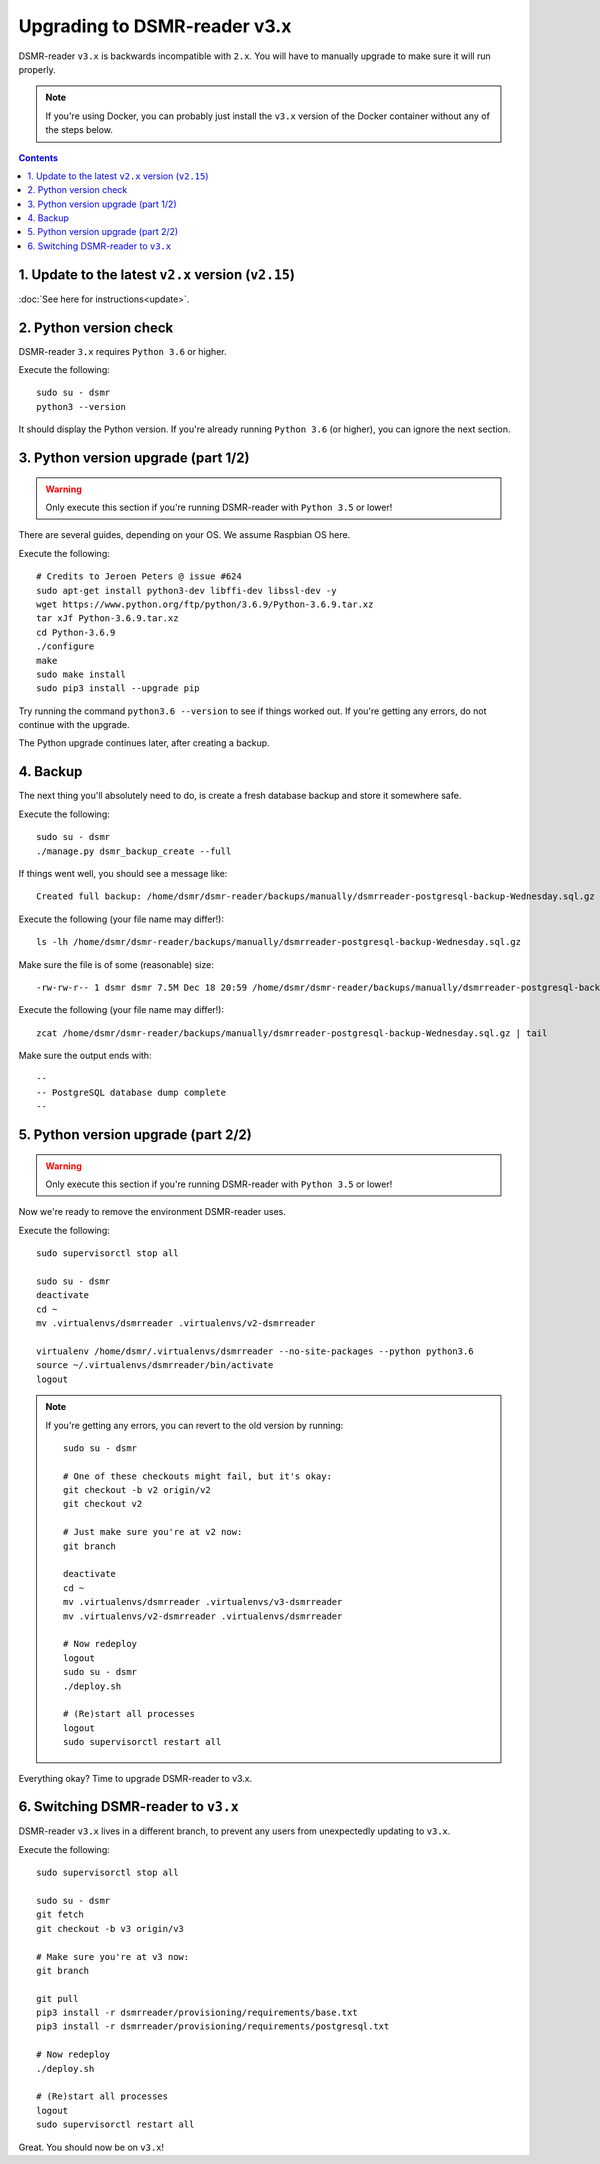 Upgrading to DSMR-reader v3.x
=============================

DSMR-reader ``v3.x`` is backwards incompatible with ``2.x``. You will have to manually upgrade to make sure it will run properly.

.. note::

    If you're using Docker, you can probably just install the ``v3.x`` version of the Docker container without any of the steps below.


.. contents::
    :depth: 2


1. Update to the latest ``v2.x`` version (``v2.15``)
^^^^^^^^^^^^^^^^^^^^^^^^^^^^^^^^^^^^^^^^^^^^^^^^^^^^

:doc:`See here for instructions<update>`.


2. Python version check
^^^^^^^^^^^^^^^^^^^^^^^

DSMR-reader ``3.x`` requires ``Python 3.6`` or higher.

Execute the following::

    sudo su - dsmr
    python3 --version

It should display the Python version. If you're already running ``Python 3.6`` (or higher), you can ignore the next section.


3. Python version upgrade (part 1/2)
^^^^^^^^^^^^^^^^^^^^^^^^^^^^^^^^^^^^

.. warning::

    Only execute this section if you're running DSMR-reader with ``Python 3.5`` or lower!

There are several guides, depending on your OS. We assume Raspbian OS here.

Execute the following::

    # Credits to Jeroen Peters @ issue #624
    sudo apt-get install python3-dev libffi-dev libssl-dev -y
    wget https://www.python.org/ftp/python/3.6.9/Python-3.6.9.tar.xz
    tar xJf Python-3.6.9.tar.xz
    cd Python-3.6.9
    ./configure
    make
    sudo make install
    sudo pip3 install --upgrade pip

Try running the command ``python3.6 --version`` to see if things worked out. If you're getting any errors, do not continue with the upgrade.

The Python upgrade continues later, after creating a backup.

4. Backup
^^^^^^^^^
The next thing you'll absolutely need to do, is create a fresh database backup and store it somewhere safe.

Execute the following::

    sudo su - dsmr
    ./manage.py dsmr_backup_create --full

If things went well, you should see a message like::

    Created full backup: /home/dsmr/dsmr-reader/backups/manually/dsmrreader-postgresql-backup-Wednesday.sql.gz

Execute the following (your file name may differ!)::

    ls -lh /home/dsmr/dsmr-reader/backups/manually/dsmrreader-postgresql-backup-Wednesday.sql.gz

Make sure the file is of some (reasonable) size::

    -rw-rw-r-- 1 dsmr dsmr 7.5M Dec 18 20:59 /home/dsmr/dsmr-reader/backups/manually/dsmrreader-postgresql-backup-Wednesday.sql.gz

Execute the following (your file name may differ!)::

    zcat /home/dsmr/dsmr-reader/backups/manually/dsmrreader-postgresql-backup-Wednesday.sql.gz | tail

Make sure the output ends with::

    --
    -- PostgreSQL database dump complete
    --

5. Python version upgrade (part 2/2)
^^^^^^^^^^^^^^^^^^^^^^^^^^^^^^^^^^^^

.. warning::

    Only execute this section if you're running DSMR-reader with ``Python 3.5`` or lower!

Now we're ready to remove the environment DSMR-reader uses.

Execute the following::

    sudo supervisorctl stop all

    sudo su - dsmr
    deactivate
    cd ~
    mv .virtualenvs/dsmrreader .virtualenvs/v2-dsmrreader

    virtualenv /home/dsmr/.virtualenvs/dsmrreader --no-site-packages --python python3.6
    source ~/.virtualenvs/dsmrreader/bin/activate
    logout

.. note::

    If you're getting any errors, you can revert to the old version by running::

        sudo su - dsmr

        # One of these checkouts might fail, but it's okay:
        git checkout -b v2 origin/v2
        git checkout v2

        # Just make sure you're at v2 now:
        git branch

        deactivate
        cd ~
        mv .virtualenvs/dsmrreader .virtualenvs/v3-dsmrreader
        mv .virtualenvs/v2-dsmrreader .virtualenvs/dsmrreader

        # Now redeploy
        logout
        sudo su - dsmr
        ./deploy.sh

        # (Re)start all processes
        logout
        sudo supervisorctl restart all

Everything okay? Time to upgrade DSMR-reader to v3.x.

6. Switching DSMR-reader to ``v3.x``
^^^^^^^^^^^^^^^^^^^^^^^^^^^^^^^^^^^^

DSMR-reader ``v3.x`` lives in a different branch, to prevent any users from unexpectedly updating to ``v3.x``.

Execute the following::

    sudo supervisorctl stop all

    sudo su - dsmr
    git fetch
    git checkout -b v3 origin/v3

    # Make sure you're at v3 now:
    git branch

    git pull
    pip3 install -r dsmrreader/provisioning/requirements/base.txt
    pip3 install -r dsmrreader/provisioning/requirements/postgresql.txt

    # Now redeploy
    ./deploy.sh

    # (Re)start all processes
    logout
    sudo supervisorctl restart all

Great. You should now be on ``v3.x``!
